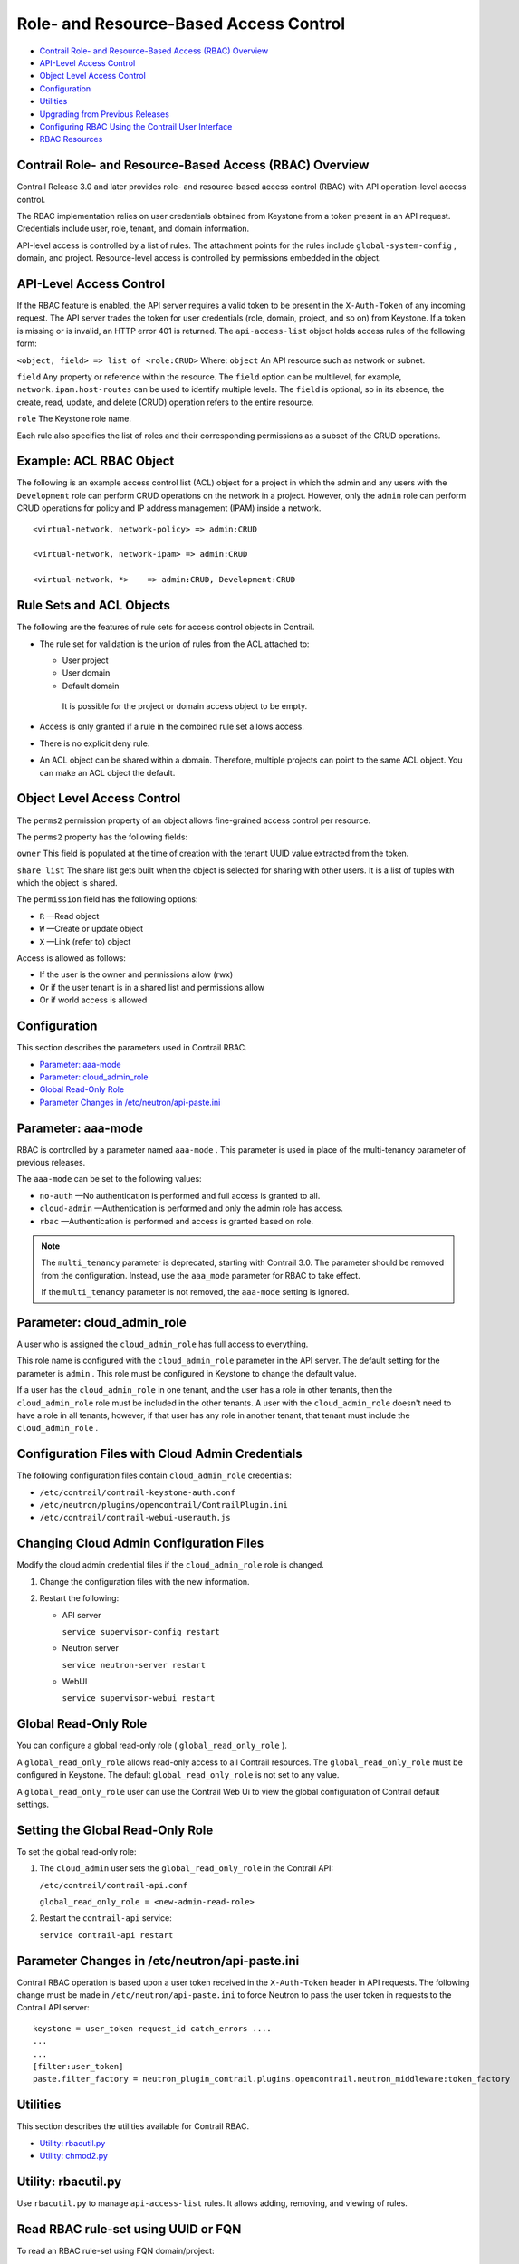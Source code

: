 .. This work is licensed under the Creative Commons Attribution 4.0 International License.
   To view a copy of this license, visit http://creativecommons.org/licenses/by/4.0/ or send a letter to Creative Commons, PO Box 1866, Mountain View, CA 94042, USA.

=======================================
Role- and Resource-Based Access Control
=======================================

-  `Contrail Role- and Resource-Based Access (RBAC) Overview`_ 


-  `API-Level Access Control`_ 


-  `Object Level Access Control`_ 


-  `Configuration`_ 


-  `Utilities`_ 


-  `Upgrading from Previous Releases`_ 


-  `Configuring RBAC Using the Contrail User Interface`_ 


-  `RBAC Resources`_ 




Contrail Role- and Resource-Based Access (RBAC) Overview
--------------------------------------------------------

Contrail Release 3.0 and later provides role- and resource-based access control (RBAC) with API operation-level access control.

The RBAC implementation relies on user credentials obtained from Keystone from a token present in an API request. Credentials include user, role, tenant, and domain information.

API-level access is controlled by a list of rules. The attachment points for the rules include ``global-system-config`` , domain, and project. Resource-level access is controlled by permissions embedded in the object.



API-Level Access Control
------------------------

If the RBAC feature is enabled, the API server requires a valid token to be present in the ``X-Auth-Token`` of any incoming request. The API server trades the token for user credentials (role, domain, project, and so on) from Keystone.
If a token is missing or is invalid, an HTTP error 401 is returned.
The ``api-access-list`` object holds access rules of the following form:

``<object, field> => list of <role:CRUD>``  
Where:
``object`` 
An API resource such as network or subnet.

``field`` 
Any property or reference within the resource. The ``field`` option can be multilevel, for example, ``network.ipam.host-routes`` can be used to identify multiple levels. The ``field`` is optional, so in its absence, the create, read, update, and delete (CRUD) operation refers to the entire resource.

``role`` 
The Keystone role name.

Each rule also specifies the list of roles and their corresponding permissions as a subset of the CRUD operations.

Example: ACL RBAC Object
------------------------

The following is an example access control list (ACL) object for a project in which the admin and any users with the ``Development`` role can perform CRUD operations on the network in a project. However, only the ``admin`` role can perform CRUD operations for policy and IP address management (IPAM) inside a network.

::

 <virtual-network, network-policy> => admin:CRUD

 <virtual-network, network-ipam> => admin:CRUD

 <virtual-network, *>    => admin:CRUD, Development:CRUD



Rule Sets and ACL Objects
-------------------------

The following are the features of rule sets for access control objects in Contrail.

- The rule set for validation is the union of rules from the ACL attached to:

  - User project


  - User domain


  - Default domain

   It is possible for the project or domain access object to be empty.



- Access is only granted if a rule in the combined rule set allows access.


- There is no explicit deny rule.


- An ACL object can be shared within a domain. Therefore, multiple projects can point to the same ACL object. You can make an ACL object the default.




Object Level Access Control
---------------------------

The ``perms2`` permission property of an object allows fine-grained access control per resource.

The ``perms2`` property has the following fields:

``owner``  
This field is populated at the time of creation with the tenant UUID value extracted from the token.

``share list`` 
The share list gets built when the object is selected for sharing with other users. It is a list of tuples with which the object is shared.

The ``permission`` field has the following options:

-  ``R`` —Read object


-  ``W`` —Create or update object


-  ``X`` —Link (refer to) object


Access is allowed as follows:

- If the user is the owner and permissions allow (rwx)


- Or if the user tenant is in a shared list and permissions allow


- Or if world access is allowed




Configuration
-------------

This section describes the parameters used in Contrail RBAC.

-  `Parameter: aaa-mode`_ 


-  `Parameter: cloud_admin_role`_ 


-  `Global Read-Only Role`_ 


-  `Parameter Changes in /etc/neutron/api-paste.ini`_ 




Parameter: aaa-mode
-------------------

RBAC is controlled by a parameter named ``aaa-mode`` . This parameter is used in place of the multi-tenancy parameter of previous releases.

The ``aaa-mode`` can be set to the following values:

-  ``no-auth`` —No authentication is performed and full access is granted to all.


-  ``cloud-admin`` —Authentication is performed and only the admin role has access.


-  ``rbac`` —Authentication is performed and access is granted based on role.



.. note:: The ``multi_tenancy`` parameter is deprecated, starting with Contrail 3.0. The parameter should be removed from the configuration. Instead, use the ``aaa_mode`` parameter for RBAC to take effect.

          If the ``multi_tenancy`` parameter is not removed, the ``aaa-mode`` setting is ignored.





Parameter: cloud_admin_role
---------------------------

A user who is assigned the ``cloud_admin_role`` has full access to everything.

This role name is configured with the ``cloud_admin_role`` parameter in the API server. The default setting for the parameter is ``admin`` . This role must be configured in Keystone to change the default value.

If a user has the ``cloud_admin_role`` in one tenant, and the user has a role in other tenants, then the ``cloud_admin_role`` role must be included in the other tenants. A user with the ``cloud_admin_role`` doesn't need to have a role in all tenants, however, if that user has any role in another tenant, that tenant must include the ``cloud_admin_role`` .



Configuration Files with Cloud Admin Credentials
------------------------------------------------

The following configuration files contain ``cloud_admin_role`` credentials:

-  ``/etc/contrail/contrail-keystone-auth.conf`` 


-  ``/etc/neutron/plugins/opencontrail/ContrailPlugin.ini`` 


-  ``/etc/contrail/contrail-webui-userauth.js`` 




Changing Cloud Admin Configuration Files
----------------------------------------

Modify the cloud admin credential files if the ``cloud_admin_role`` role is changed.


#. Change the configuration files with the new information.



#. Restart the following:

   - API server

     ``service supervisor-config restart`` 


   - Neutron server

     ``service neutron-server restart`` 


   - WebUI

     ``service supervisor-webui restart`` 

Global Read-Only Role
---------------------

You can configure a global read-only role ( ``global_read_only_role`` ).

A ``global_read_only_role`` allows read-only access to all Contrail resources. The ``global_read_only_role`` must be configured in Keystone. The default ``global_read_only_role`` is not set to any value.

A ``global_read_only_role`` user can use the Contrail Web Ui to view the global configuration of Contrail default settings.



Setting the Global Read-Only Role
---------------------------------

To set the global read-only role:


#. The ``cloud_admin`` user sets the ``global_read_only_role`` in the Contrail API:

   ``/etc/contrail/contrail-api.conf`` 

   ``global_read_only_role = <new-admin-read-role>`` 



#. Restart the ``contrail-api`` service:

   ``service contrail-api restart`` 




Parameter Changes in /etc/neutron/api-paste.ini
-----------------------------------------------

Contrail RBAC operation is based upon a user token received in the ``X-Auth-Token`` header in API requests. The following change must be made in ``/etc/neutron/api-paste.ini`` to force Neutron to pass the user token in requests to the Contrail API server:

::

 keystone = user_token request_id catch_errors ....
 ...
 ...
 [filter:user_token]
 paste.filter_factory = neutron_plugin_contrail.plugins.opencontrail.neutron_middleware:token_factory



Utilities
---------

This section describes the utilities available for Contrail RBAC.

-  `Utility: rbacutil.py`_ 


-  `Utility: chmod2.py`_ 




Utility: rbacutil.py
--------------------

Use ``rbacutil.py`` to manage ``api-access-list`` rules. It allows adding, removing, and viewing of rules.



Read RBAC rule-set using UUID or FQN
------------------------------------

To read an RBAC rule-set using FQN domain/project:

::

 python /opt/contrail/utils/rbacutil.py --uuid '$ABC123' --op read
 python /opt/contrail/utils/rbacutil.py --name 'default-domain:default-api-access-list' --op read




Create RBAC rule-set using FQN domain/project
---------------------------------------------

To create the RBAC rule-set, using UUID or FQN:

::

 python /opt/contrail/utils/rbacutil.py --fq_name 'default-domain:api-access-list' --op create




Delete RBAC group using FQN or UUID
-----------------------------------

To delete an RBAC group using FQN or UUID:

::

 python /opt/contrail/utils/rbacutil.py --name 'default-domain:api-access-list' --op delete
 python /opt/contrail/utils/rbacutil.py --uuid $ABC123 --op delete




Add rule to existing RBAC group
-------------------------------

To add a rule to an existing RBAC group:

::

 python /opt/contrail/utils/rbacutil.py --uuid <uuid> --rule "* Member:R" --op add-rule
 python /opt/contrail/utils/rbacutil.py --uuid <uuid> --rule "useragent-kv *:CRUD" --op add-rule




Delete rule from RBAC group - specify rule number or exact rule
---------------------------------------------------------------

To delete a rule from an RBAC group, and specify a rule number or exact rule:

::

 python /opt/contrail/utils/rbacutil.py --uuid <uuid> --rule 2 --op del-rule
 python /opt/contrail/utils/rbacutil.py --uuid <uuid> --rule "useragent-kv *:CRUD" --op del-rule




Utility: chmod2.py
------------------

The utility ``chmod2.py`` enables updating object permissions, including:

- Ownership—Specify a new owner tenant UUID.


- Enable/disable sharing with other tenants—Specify the tenants.


- Enable/disable sharing with world—Specify permissions.




Upgrading from Previous Releases
--------------------------------

The ``multi_tenancy`` parameter is deprecated, starting with Contrail 3.1. The parameter should be removed from the configuration. Instead, use the ``aaa_mode`` parameter for RBAC to take effect.

If the ``multi_tenancy`` parameter is not removed, the ``aaa-mode`` setting is ignored.



Configuring RBAC Using the Contrail User Interface
--------------------------------------------------

To use the Contrail UI with RBAC:


#. Set the aaa_mode to no_auth.

   ``/etc/contrail/contrail-analytics-api.conf`` 

   ``aaa_mode = no-auth`` 



#. Restart the ``analytics-api`` service.

   ``service contrail-analytics-api restart`` 


You can use the Contrail UI to configure RBAC at both the API level and the object level. API level access control can be configured at the global, domain, and project levels. Object level access is available from most of the create or edit screens in the Contrail UI.





Configuring RBAC at the Global Level
------------------------------------

To configure RBAC at the global level, navigate to **Configure > Infrastructure > Global Config > RBAC** , see `Figure 9`_ .

.. _Figure 9: 

*Figure 9* : RBAC Global Level

.. figure:: s018760.png



Configuring RBAC at the Domain Level
------------------------------------

To configure RBAC at the domain level, navigate to **Configure > RBAC > Domain** , see `Figure 10`_ .

.. _Figure 10: 

*Figure 10* : RBAC Domain Level

.. figure:: s018761.png



Configuring RBAC at the Project Level
-------------------------------------

To configure RBAC at the project level, navigate to **Configure > RBAC > Project** , see `Figure 11`_ .

.. _Figure 11: 

*Figure 11* : RBAC Project Level

.. figure:: s018762.png



Configuring RBAC Details
------------------------

Configuring RBAC is similar at all of the levels. To add or edit an API access list, navigate to the global, domain, or project page, then click the plus (+) icon to add a list, or click the gear icon to select from Edit, Insert After, or Delete, see `Figure 12`_ .

.. _Figure 12: 

*Figure 12* : RBAC Details API Access

.. figure:: s018763.png



Creating or Editing API Level Access
------------------------------------

Clicking create, edit, or insert after activates the Edit API Access popup window, where you enter the details for the API Access Rules. Enter the user type in the Role field, and use the + icon in the Access filed to enter the types of access allowed for the role, including, Create, Read, Update, Delete, and so on, see `Figure 13`_ .

.. _Figure 13: 

*Figure 13* : Edit API Access

.. figure:: s018764.png



Creating or Editing Object Level Access
---------------------------------------

You can configure fine-grained access control by resource. A **Permissions** tab is available on all create or edit popups for resources. Use the **Permissions** popup to configure owner permissions and global share permissions. You can also share the resource to other tenants by configuring it in the **Share List** , see `Figure 14`_ .

.. _Figure 14: 

*Figure 14* : Edit Object Level Access

.. figure:: s018765.png



RBAC Resources
--------------

Refer to the *OpenStack Administrator Guide* for additional information about RBAC:

-  `Identity API protection with role-based access control (RBAC)`_  

.. _Identity API protection with role-based access control (RBAC): http://docs.openstack.org/admin-guide-cloud/content/identity-service-api-protection-with-role-based-access-control.html
